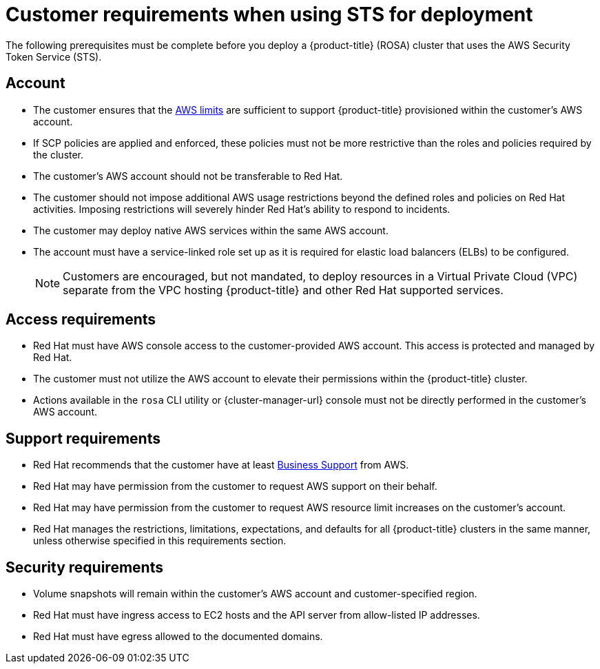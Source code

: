 // Module included in the following assemblies:
//
// * rosa_getting_started_sts/rosa-sts-aws-prereqs.adoc

[id="rosa-sts-customer-requirements_{context}"]
= Customer requirements when using STS for deployment

The following prerequisites must be complete before you deploy a {product-title} (ROSA) cluster that uses the AWS Security Token Service (STS).

[id="rosa-account_{context}"]
== Account
* The customer ensures that the link:https://docs.aws.amazon.com/general/latest/gr/aws_service_limits.html[AWS limits] are sufficient to support {product-title} provisioned within the customer's AWS account.
* If SCP policies are applied and enforced, these policies must not be more restrictive than the roles and policies required by the cluster.
* The customer's AWS account should not be transferable to Red Hat.
* The customer should not impose additional AWS usage restrictions beyond the defined roles and policies on Red Hat activities. Imposing restrictions will severely hinder Red Hat's ability to respond to incidents.
* The customer may deploy native AWS services within the same AWS account.
* The account must have a service-linked role set up as it is required for elastic load balancers (ELBs) to be configured.
+
[NOTE]
====
Customers are encouraged, but not mandated, to deploy resources in a Virtual Private Cloud (VPC) separate from the VPC hosting {product-title} and other Red Hat supported services.
====

[id="rosa-access-requirements_{context}"]
== Access requirements

* Red Hat must have AWS console access to the customer-provided AWS account. This access is protected and managed by Red Hat.
* The customer must not utilize the AWS account to elevate their permissions within the {product-title} cluster.
* Actions available in the `rosa` CLI utility or {cluster-manager-url} console must not be directly performed in the customer's AWS account.

[id="rosa-support-requirements_{context}"]
== Support requirements
* Red Hat recommends that the customer have at least link:https://aws.amazon.com/premiumsupport/plans/[Business Support] from AWS.
* Red Hat may have permission from the customer to request AWS support on their behalf.
* Red Hat may have permission from the customer to request AWS resource limit increases on the customer's account.
* Red Hat manages the restrictions, limitations, expectations, and defaults for all {product-title} clusters in the same manner, unless otherwise specified in this requirements section.

[id="rosa-security-requirements_{context}"]
== Security requirements
* Volume snapshots will remain within the customer's AWS account and customer-specified region.
* Red Hat must have ingress access to EC2 hosts and the API server from allow-listed IP addresses.
* Red Hat must have egress allowed to the documented domains.
